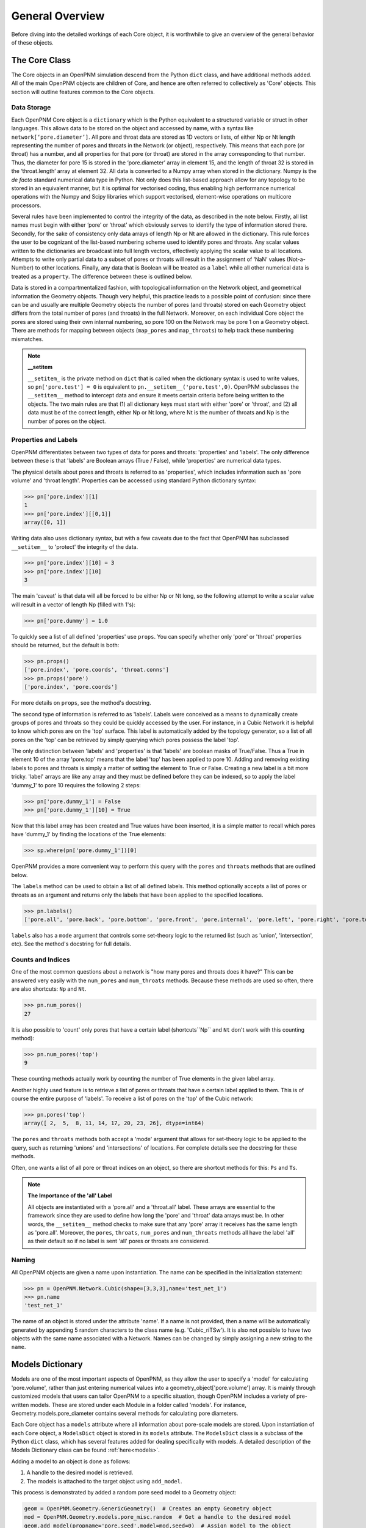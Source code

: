 .. _overview:

===============================================================================
General Overview
===============================================================================
Before diving into the detailed workings of each Core object, it is worthwhile to give an overview of the general behavior of these objects.  

+++++++++++++++++++++++++++++++++++++++++++++++++++++++++++++++++++++++++++++++
The Core Class
+++++++++++++++++++++++++++++++++++++++++++++++++++++++++++++++++++++++++++++++
The Core objects in an OpenPNM simulation descend from the Python ``dict`` class, and have additional methods added.  All of the main OpenPNM objects are children of Core, and hence are often referred to collectively as 'Core' objects.  This section will outline features common to the Core objects.  

-------------------------------------------------------------------------------
Data Storage
-------------------------------------------------------------------------------
Each OpenPNM Core object is a ``dictionary`` which is the Python equivalent to a structured variable or struct in other languages.  This allows data to be stored on the object and accessed by name, with a syntax like ``network[‘pore.diameter’]``.  All pore and throat data are stored as 1D vectors or lists, of either Np or Nt length representing the number of pores and throats in the Network (or object), respectively.  This means that each pore (or throat) has a number, and all properties for that pore (or throat) are stored in the array corresponding to that number.  Thus, the diameter for pore 15 is stored in the ‘pore.diameter’ array in element 15, and the length of throat 32 is stored in the ‘throat.length’ array at element 32.  All data is converted to a Numpy array when stored in the dictionary.  Numpy is the *de facto* standard numerical data type in Python.  Not only does this list-based approach allow for any topology to be stored in an equivalent manner, but it is optimal for vectorised coding, thus enabling high performance numerical operations with the Numpy and Scipy libraries which support vectorised, element-wise operations on multicore processors.   

Several rules have been implemented to control the integrity of the data, as described in the note below.  Firstly, all list names must begin with either ‘pore’ or ‘throat’ which obviously serves to identify the type of information stored there.  Secondly, for the sake of consistency only data arrays of length Np or Nt are allowed in the dictionary.  This rule forces the user to be cognizant of the list-based numbering scheme used to identify pores and throats.  Any scalar values written to the dictionaries are broadcast into full length vectors, effectively applying the scalar value to all locations.  Attempts to write only partial data to a subset of pores or throats will result in the assignment of ‘NaN’ values (Not-a-Number) to other locations.  Finally, any data that is Boolean will be treated as a ``label`` while all other numerical data is treated as a ``property``.  The difference between these is outlined below.  

Data is stored in a compartmentalized fashion, with topological information on the Network object, and geometrical information the Geometry objects.  Though very helpful, this practice leads to a possible point of confusion: since there can be and usually are multiple Geometry objects the number of pores (and throats) stored on each Geometry object differs from the total number of pores (and throats) in the full Network.  Moreover, on each individual Core object the pores are stored using their own internal numbering, so pore 100 on the Network may be pore 1 on a Geometry object.  There are methods for mapping between objects (``map_pores`` and ``map_throats``) to help track these numbering mismatches.  

.. note:: **__setitem**

    ``__setitem_`` is the private method on ``dict`` that is called when the dictionary syntax is used to write values, so ``pn['pore.test'] = 0`` is equivalent to ``pn.__setitem__('pore.test',0)``.  OpenPNM subclasses the ``__setitem__`` method to intercept data and ensure it meets certain criteria before being written to the objects.  The two main rules are that (1) all dictionary keys must start with either 'pore' or 'throat', and (2) all data must be of the correct length, either Np or Nt long, where Nt is the number of throats and Np is the number of pores on the object.

-------------------------------------------------------------------------------
Properties and Labels
-------------------------------------------------------------------------------
OpenPNM differentiates between two types of data for pores and throats: 'properties' and 'labels'.  The only difference between these is that 'labels' are Boolean arrays (True / False), while 'properties' are numerical data types.  

The physical details about pores and throats is referred to as 'properties', which includes information such as 'pore volume' and 'throat length'.  Properties can be accessed using standard Python dictionary syntax:

>>> pn['pore.index'][1]
1
>>> pn['pore.index'][[0,1]]
array([0, 1])

Writing data also uses dictionary syntax, but with a few caveats due to the fact that OpenPNM has subclassed ``__setitem__`` to 'protect' the integrity of the data. 

>>> pn['pore.index'][10] = 3
>>> pn['pore.index'][10]
3

The main 'caveat' is that data will all be forced to be either Np or Nt long, so the following attempt to write a scalar value will result in a vector of length Np (filled with 1's): 

>>> pn['pore.dummy'] = 1.0

To quickly see a list of all defined 'properties' use ``props``.  You can specify whether only 'pore' or 'throat' properties should be returned, but the default is both:

>>> pn.props()
['pore.index', 'pore.coords', 'throat.conns']
>>> pn.props('pore')
['pore.index', 'pore.coords']

For more details on ``props``, see the method's docstring.  

The second type of information is referred to as 'labels'.  Labels were conceived as a means to dynamically create groups of pores and throats so they could be quickly accessed by the user.  For instance, in a Cubic Network it is helpful to know which pores are on the 'top' surface.  This label is automatically added by the topology generator, so a list of all pores on the 'top' can be retrieved by simply querying which pores possess the label 'top'.  

The only distinction between 'labels' and 'properties' is that 'labels' are boolean masks of True/False.  Thus a True in element 10 of the array 'pore.top' means that the label 'top' has been applied to pore 10.  Adding and removing existing labels to pores and throats is simply a matter of setting the element to True or False.  Creating a new label is a bit more tricky.  'label' arrays are like any array and they must be defined before they can be indexed, so to apply the label 'dummy_1' to pore 10 requires the following 2 steps:

>>> pn['pore.dummy_1'] = False
>>> pn['pore.dummy_1'][10] = True

Now that this label array has been created and True values have been inserted, it is a simple matter to recall which pores have 'dummy_1' by finding the locations of the True elements:

>>> sp.where(pn['pore.dummy_1'])[0]

OpenPNM provides a more convenient way to perform this query with the ``pores`` and ``throats`` methods that are outlined below.  

The ``labels`` method can be used to obtain a list of all defined labels. This method optionally accepts a list of pores or throats as an argument and returns only the labels that have been applied to the specified locations.  

>>> pn.labels()
['pore.all', 'pore.back', 'pore.bottom', 'pore.front', 'pore.internal', 'pore.left', 'pore.right', 'pore.top', 'throat.all']

``labels`` also has a ``mode`` argument that controls some set-theory logic to the returned list (such as 'union', 'intersection', etc).  See the method's docstring for full details.

-------------------------------------------------------------------------------
Counts and Indices
-------------------------------------------------------------------------------
One of the most common questions about a network is "how many pores and throats does it have?"  This can be answered very easily with the ``num_pores`` and ``num_throats`` methods.  Because these methods are used so often, there are also shortcuts: ``Np`` and ``Nt``.  

>>> pn.num_pores()
27

It is also possible to 'count' only pores that have a certain label (shortcuts``Np`` and ``Nt`` don't work with this counting method):

>>> pn.num_pores('top')
9

These counting methods actually work by counting the number of True elements in the given label array.  

Another highly used feature is to retrieve a list of pores or throats that have a certain label applied to them.  This is of course the entire purpose of 'labels'.  To receive a list of pores on the 'top' of the Cubic network:

>>> pn.pores('top')
array([ 2,  5,  8, 11, 14, 17, 20, 23, 26], dtype=int64)

The ``pores`` and ``throats`` methods both accept a 'mode' argument that allows for set-theory logic to be applied to the query, such as returning 'unions' and 'intersections' of locations. For complete details see the docstring for these methods.  

Often, one wants a list of all pore or throat indices on an object, so there are shortcut methods for this: ``Ps`` and ``Ts``.

.. note:: **The Importance of the 'all' Label**

   All objects are instantiated with a 'pore.all' and a 'throat.all' label.  These arrays are essential to the framework since they are used to define how long the 'pore' and 'throat' data arrays must be.  In other words, the ``__setitem__`` method checks to make sure that any 'pore' array it receives has the same length as 'pore.all'.  Moreover, the ``pores``, ``throats``, ``num_pores`` and ``num_throats`` methods all have the label 'all' as their default so if no label is sent 'all' pores or throats are considered.  

-------------------------------------------------------------------------------
Naming
-------------------------------------------------------------------------------
All OpenPNM objects are given a name upon instantiation.  The name can be specified in the initialization statement:

>>> pn = OpenPNM.Network.Cubic(shape=[3,3,3],name='test_net_1')
>>> pn.name
'test_net_1'

The name of an object is stored under the attribute 'name'. If a name is not provided, then a name will be automatically generated by appending 5 random characters to the class name (e.g. 'Cubic_riTSw').  It is also not possible to have two objects with the same name associated with a Network.  Names can be changed by simply assigning a new string to the ``name``.  
   
+++++++++++++++++++++++++++++++++++++++++++++++++++++++++++++++++++++++++++++++
Models Dictionary
+++++++++++++++++++++++++++++++++++++++++++++++++++++++++++++++++++++++++++++++
Models are one of the most important aspects of OpenPNM, as they allow the user to specify a 'model' for calculating 'pore.volume', rather than just entering numerical values into a geometry_object['pore.volume'] array.  It is mainly through customized models that users can tailor OpenPNM to a specific situation, though OpenPNM includes a variety of pre-written models.  These are stored under each Module in a folder called 'models'.  For instance, Geometry.models.pore_diameter contains several methods for calculating pore diameters.  

Each Core object has a ``models`` attribute where all information about pore-scale models are stored.  Upon instantiation of each ``Core`` object, a ``ModelsDict`` object is stored in its ``models`` attribute.  The ``ModelsDict`` class is a subclass of the Python ``dict`` class, which has several features added for dealing specifically with models.  A detailed description of the Models Dictionary class can be found :ref:`here<models>`.

Adding a model to an object is done as follows:

(1) A handle to the desired model is retrieved.
(2) The models is attached to the target object using ``add_model``.

This process is demonstrated by added a random pore seed model to a Geometry object:

.. code-block:: python

	geom = OpenPNM.Geometry.GenericGeometry()  # Creates an empty Geometry object
	mod = OpenPNM.Geometry.models.pore_misc.random  # Get a handle to the desired model
	geom.add_model(propname='pore.seed',model=mod,seed=0)  # Assign model to the object
	
The *propname* and *model* arguments are required by the ``add_model`` method, but the *seed* argument is passed on the model, and it specifies the initialization value for the random number generator.  

The ``add_model`` method runs the model and places the data in the dictionary given by *propname*. It also saves the model in a special dictionary attached to the object (object.models) also under the same *propname*.  When the data is requested from the object it returns the 'static' copy located in the object's dictionary.  In order to recalculate the data the model stored in the private dictionary must be rerun.  This is accomplished with the ``regenerate`` method.  This method takes an optional list of *propnames* that should be regenerated.  It should also be pointed out that models are regenerated in the order that they were added to the object so some care must be taken to ensure that changes in property values cascade through the object correctly.  The ``ModelsDict`` class has functions for updating the model order.



















